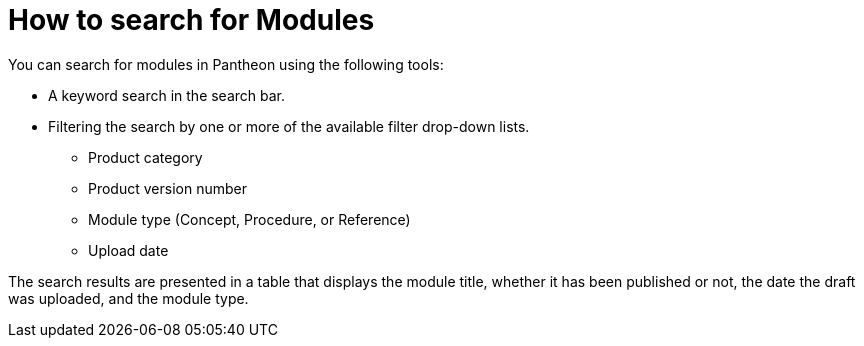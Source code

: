 [id="search-modules"]

= How to search for Modules

You can search for modules in Pantheon using the following tools:

* A keyword search in the search bar.
* Filtering the search by one or more of the available filter drop-down lists.
** Product category
** Product version number
** Module type (Concept, Procedure, or Reference) 
** Upload date

The search results are presented in a table that displays the module title, whether it has been published or not, the date the draft was uploaded, and the module type.
